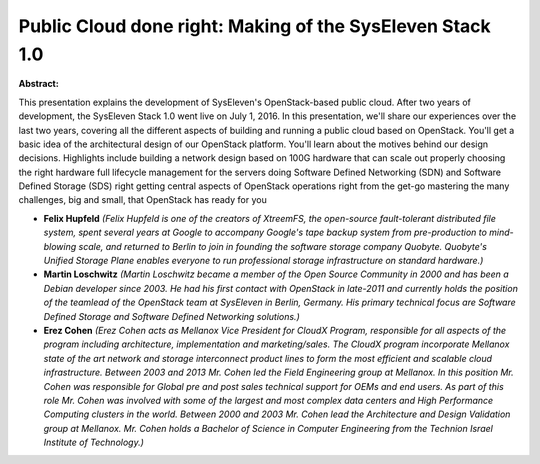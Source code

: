Public Cloud done right: Making of the SysEleven Stack 1.0
~~~~~~~~~~~~~~~~~~~~~~~~~~~~~~~~~~~~~~~~~~~~~~~~~~~~~~~~~~

**Abstract:**

This presentation explains the development of SysEleven's OpenStack-based public cloud. After two years of development, the SysEleven Stack 1.0 went live on July 1, 2016. In this presentation, we'll share our experiences over the last two years, covering all the different aspects of building and running a public cloud based on OpenStack. You'll get a basic idea of the architectural design of our OpenStack platform. You'll learn about the motives behind our design decisions. Highlights include building a network design based on 100G hardware that can scale out properly choosing the right hardware full lifecycle management for the servers doing Software Defined Networking (SDN) and Software Defined Storage (SDS) right getting central aspects of OpenStack operations right from the get-go mastering the many challenges, big and small, that OpenStack has ready for you


* **Felix Hupfeld** *(Felix Hupfeld is one of the creators of XtreemFS, the open-source fault-tolerant distributed file system, spent several years at Google to accompany Google's tape backup system from pre-production to mind-blowing scale, and returned to Berlin to join in founding the software storage company Quobyte. Quobyte's Unified Storage Plane enables everyone to run professional storage infrastructure on standard hardware.)*

* **Martin Loschwitz** *(Martin Loschwitz became a member of the Open Source Community in 2000 and has been a Debian developer since 2003. He had his first contact with OpenStack in late-2011 and currently holds the position of the teamlead of the OpenStack team at SysEleven in Berlin, Germany. His primary technical focus are Software Defined Storage and Software Defined Networking solutions.)*

* **Erez Cohen** *(Erez Cohen acts as Mellanox Vice President for CloudX Program, responsible for all aspects of the program including architecture, implementation and marketing/sales. The CloudX program incorporate Mellanox state of the art network and storage interconnect product lines to form the most efficient and scalable cloud infrastructure. Between 2003 and 2013 Mr. Cohen led the Field Engineering group at Mellanox. In this position Mr. Cohen was responsible for Global pre and post sales technical support for OEMs and end users. As part of this role Mr. Cohen was involved with some of the largest and most complex data centers and High Performance Computing clusters in the world. Between 2000 and 2003 Mr. Cohen lead the Architecture and Design Validation group at Mellanox. Mr. Cohen holds a Bachelor of Science in Computer Engineering from the Technion Israel Institute of Technology.)*
